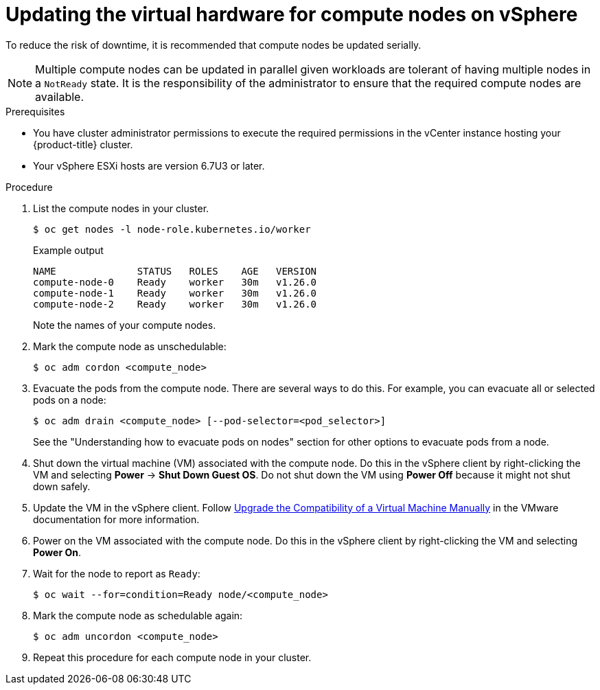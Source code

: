 // Module included in the following assemblies:
//
// updating/updating-hardware-on-nodes-running-in-vsphere.adoc

:_content-type: PROCEDURE
[id="update-vsphere-virtual-hardware-on-compute-nodes_{context}"]
= Updating the virtual hardware for compute nodes on vSphere

To reduce the risk of downtime, it is recommended that compute nodes be updated serially.

[NOTE]
====
Multiple compute nodes can be updated in parallel given workloads are tolerant of having multiple nodes in a `NotReady` state. It is the responsibility of the administrator to ensure that the required compute nodes are available.
====

.Prerequisites

* You have cluster administrator permissions to execute the required permissions in the vCenter instance hosting your {product-title} cluster.
* Your vSphere ESXi hosts are version 6.7U3 or later.

.Procedure

. List the compute nodes in your cluster.
+
[source,terminal]
----
$ oc get nodes -l node-role.kubernetes.io/worker
----
+
.Example output
[source,terminal]
----
NAME              STATUS   ROLES    AGE   VERSION
compute-node-0    Ready    worker   30m   v1.26.0
compute-node-1    Ready    worker   30m   v1.26.0
compute-node-2    Ready    worker   30m   v1.26.0
----
+
Note the names of your compute nodes.

. Mark the compute node as unschedulable:
+
[source,terminal]
----
$ oc adm cordon <compute_node>
----

. Evacuate the pods from the compute node. There are several ways to do this. For example, you can evacuate all or selected pods on a node:
+
[source,terminal]
----
$ oc adm drain <compute_node> [--pod-selector=<pod_selector>]
----
+
See the "Understanding how to evacuate pods on nodes" section for other options to evacuate pods from a node.

. Shut down the virtual machine (VM) associated with the compute node. Do this in the vSphere client by right-clicking the VM and selecting *Power* -> *Shut Down Guest OS*. Do not shut down the VM using *Power Off* because it might not shut down safely.

. Update the VM in the vSphere client. Follow link:https://docs.vmware.com/en/VMware-vSphere/7.0/com.vmware.vsphere.vm_admin.doc/GUID-60768C2F-72E1-42E0-8A17-CA76849F2950.html[Upgrade the Compatibility of a Virtual Machine Manually] in the VMware documentation for more information.

. Power on the VM associated with the compute node. Do this in the vSphere client by right-clicking the VM and selecting *Power On*.

. Wait for the node to report as `Ready`:
+
[source,terminal]
----
$ oc wait --for=condition=Ready node/<compute_node>
----

. Mark the compute node as schedulable again:
+
[source,terminal]
----
$ oc adm uncordon <compute_node>
----

. Repeat this procedure for each compute node in your cluster.
